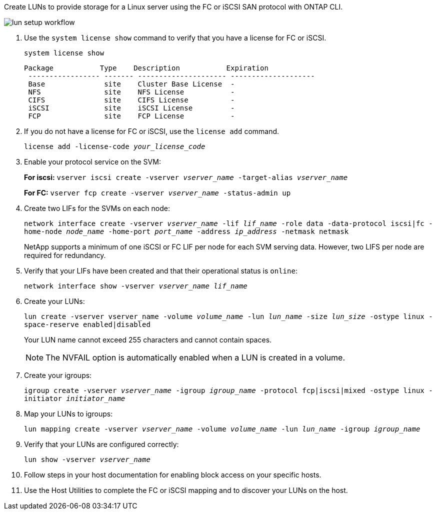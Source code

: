 Create LUNs to provide storage for a Linux server using the FC or iSCSI SAN protocol with ONTAP CLI.

image:lun-setup-workflow.gif[]

. Use the `system license show` command to verify that you have a license for FC or iSCSI.
+
`system license show`
+
----

Package           Type    Description           Expiration
 ----------------- ------- --------------------- --------------------
 Base              site    Cluster Base License  -
 NFS               site    NFS License           -
 CIFS              site    CIFS License          -
 iSCSI             site    iSCSI License         -
 FCP               site    FCP License           -
----

. If you do not have a license for FC or iSCSI, use the `license add` command.
+
`license add -license-code _your_license_code_`

. Enable your protocol service on the SVM:
+
*For iscsi:* `vserver iscsi create -vserver _vserver_name_ -target-alias _vserver_name_`
+
*For FC:* `vserver fcp create -vserver _vserver_name_ -status-admin up`

. Create two LIFs for the SVMs on each node:
+
`network interface create -vserver _vserver_name_ -lif _lif_name_ -role data -data-protocol iscsi|fc -home-node _node_name_ -home-port _port_name_ -address _ip_address_ -netmask netmask`
+
NetApp supports a minimum of one iSCSI or FC LIF per node for each SVM serving data. However, two LIFS per node are required for redundancy.

. Verify that your LIFs have been created and that their operational status is `online`:
+
`network interface show -vserver _vserver_name_ _lif_name_`

. Create your LUNs:
+
`lun create -vserver vserver_name -volume _volume_name_ -lun _lun_name_ -size _lun_size_ -ostype linux -space-reserve enabled|disabled`
+
Your LUN name cannot exceed 255 characters and cannot contain spaces.
+
[NOTE]
The NVFAIL option is automatically enabled when a LUN is created in a volume.

. Create your igroups:
+
`igroup create -vserver _vserver_name_ -igroup _igroup_name_ -protocol fcp|iscsi|mixed -ostype linux -initiator _initiator_name_`

. Map your LUNs to igroups:
+
`lun mapping create -vserver _vserver_name_ -volume _volume_name_ -lun _lun_name_ -igroup _igroup_name_`
. Verify that your LUNs are configured correctly:
+
`lun show -vserver _vserver_name_`

. Follow steps in your host documentation for enabling block access on your specific hosts.
. Use the Host Utilities to complete the FC or iSCSI mapping and to discover your LUNs on the host.
